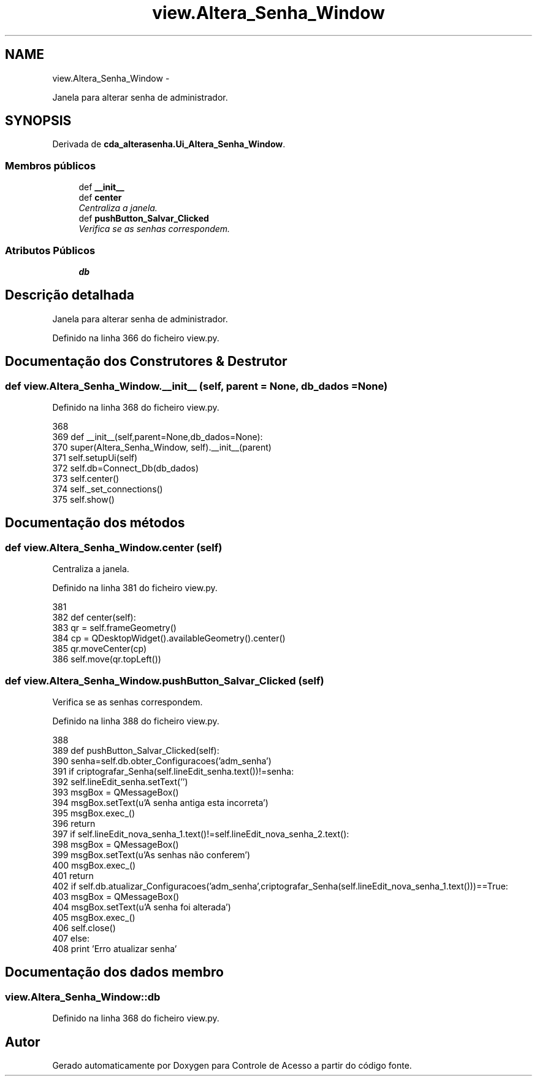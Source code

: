 .TH "view.Altera_Senha_Window" 3 "Terça, 24 de Dezembro de 2013" "Version 2" "Controle de Acesso" \" -*- nroff -*-
.ad l
.nh
.SH NAME
view.Altera_Senha_Window \- 
.PP
Janela para alterar senha de administrador\&.  

.SH SYNOPSIS
.br
.PP
.PP
Derivada de \fBcda_alterasenha\&.Ui_Altera_Senha_Window\fP\&.
.SS "Membros públicos"

.in +1c
.ti -1c
.RI "def \fB__init__\fP"
.br
.ti -1c
.RI "def \fBcenter\fP"
.br
.RI "\fICentraliza a janela\&. \fP"
.ti -1c
.RI "def \fBpushButton_Salvar_Clicked\fP"
.br
.RI "\fIVerifica se as senhas correspondem\&. \fP"
.in -1c
.SS "Atributos Públicos"

.in +1c
.ti -1c
.RI "\fBdb\fP"
.br
.in -1c
.SH "Descrição detalhada"
.PP 
Janela para alterar senha de administrador\&. 
.PP
Definido na linha 366 do ficheiro view\&.py\&.
.SH "Documentação dos Construtores & Destrutor"
.PP 
.SS "def \fBview\&.Altera_Senha_Window\&.__init__\fP (self, parent = \fCNone\fP, db_dados = \fCNone\fP)"
.PP
Definido na linha 368 do ficheiro view\&.py\&.
.PP
.nf
368 
369     def __init__(self,parent=None,db_dados=None):
370         super(Altera_Senha_Window, self)\&.__init__(parent)
371         self\&.setupUi(self)
372         self\&.db=Connect_Db(db_dados)
373         self\&.center()
374         self\&._set_connections()
375         self\&.show()

.fi
.SH "Documentação dos métodos"
.PP 
.SS "def \fBview\&.Altera_Senha_Window\&.center\fP (self)"
.PP
Centraliza a janela\&. 
.PP
Definido na linha 381 do ficheiro view\&.py\&.
.PP
.nf
381 
382     def center(self):
383         qr = self\&.frameGeometry()
384         cp = QDesktopWidget()\&.availableGeometry()\&.center()
385         qr\&.moveCenter(cp)
386         self\&.move(qr\&.topLeft())

.fi
.SS "def \fBview\&.Altera_Senha_Window\&.pushButton_Salvar_Clicked\fP (self)"
.PP
Verifica se as senhas correspondem\&. 
.PP
Definido na linha 388 do ficheiro view\&.py\&.
.PP
.nf
388 
389     def pushButton_Salvar_Clicked(self):
390         senha=self\&.db\&.obter_Configuracoes('adm_senha')
391         if criptografar_Senha(self\&.lineEdit_senha\&.text())!=senha:
392             self\&.lineEdit_senha\&.setText('')
393             msgBox = QMessageBox()
394             msgBox\&.setText(u'A senha antiga esta incorreta')
395             msgBox\&.exec_()
396             return
397         if self\&.lineEdit_nova_senha_1\&.text()!=self\&.lineEdit_nova_senha_2\&.text():
398             msgBox = QMessageBox()
399             msgBox\&.setText(u'As senhas não conferem')
400             msgBox\&.exec_()
401             return
402         if self\&.db\&.atualizar_Configuracoes('adm_senha',criptografar_Senha(self\&.lineEdit_nova_senha_1\&.text()))==True:
403             msgBox = QMessageBox()
404             msgBox\&.setText(u'A senha foi alterada')
405             msgBox\&.exec_()
406             self\&.close()
407         else:
408             print 'Erro atualizar senha'

.fi
.SH "Documentação dos dados membro"
.PP 
.SS "\fBview\&.Altera_Senha_Window::db\fP"
.PP
Definido na linha 368 do ficheiro view\&.py\&.

.SH "Autor"
.PP 
Gerado automaticamente por Doxygen para Controle de Acesso a partir do código fonte\&.
